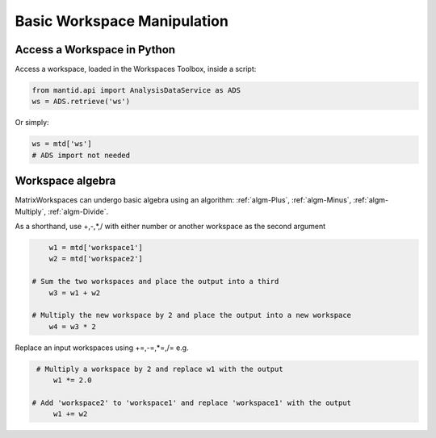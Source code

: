 .. _01_access_ws:

============================
Basic Workspace Manipulation
============================


Access a Workspace in Python
============================

Access a workspace, loaded in the Workspaces Toolbox, inside a script:

.. code-block:: python

    from mantid.api import AnalysisDataService as ADS
    ws = ADS.retrieve('ws')

Or simply:

.. code-block:: python

    ws = mtd['ws']
    # ADS import not needed


Workspace algebra
=================

MatrixWorkspaces can undergo basic algebra using an algorithm: :ref:`algm-Plus`, :ref:`algm-Minus`, :ref:`algm-Multiply`, :ref:`algm-Divide`.

As a shorthand, use +,-,*,/ with either number or another workspace as the second argument

.. code-block:: python

	w1 = mtd['workspace1']
	w2 = mtd['workspace2']

    # Sum the two workspaces and place the output into a third
	w3 = w1 + w2

    # Multiply the new workspace by 2 and place the output into a new workspace
	w4 = w3 * 2

Replace an input workspaces using +=,-=,*=,/= e.g.

.. code-block:: python

    # Multiply a workspace by 2 and replace w1 with the output
	w1 *= 2.0

   # Add 'workspace2' to 'workspace1' and replace 'workspace1' with the output
	w1 += w2
